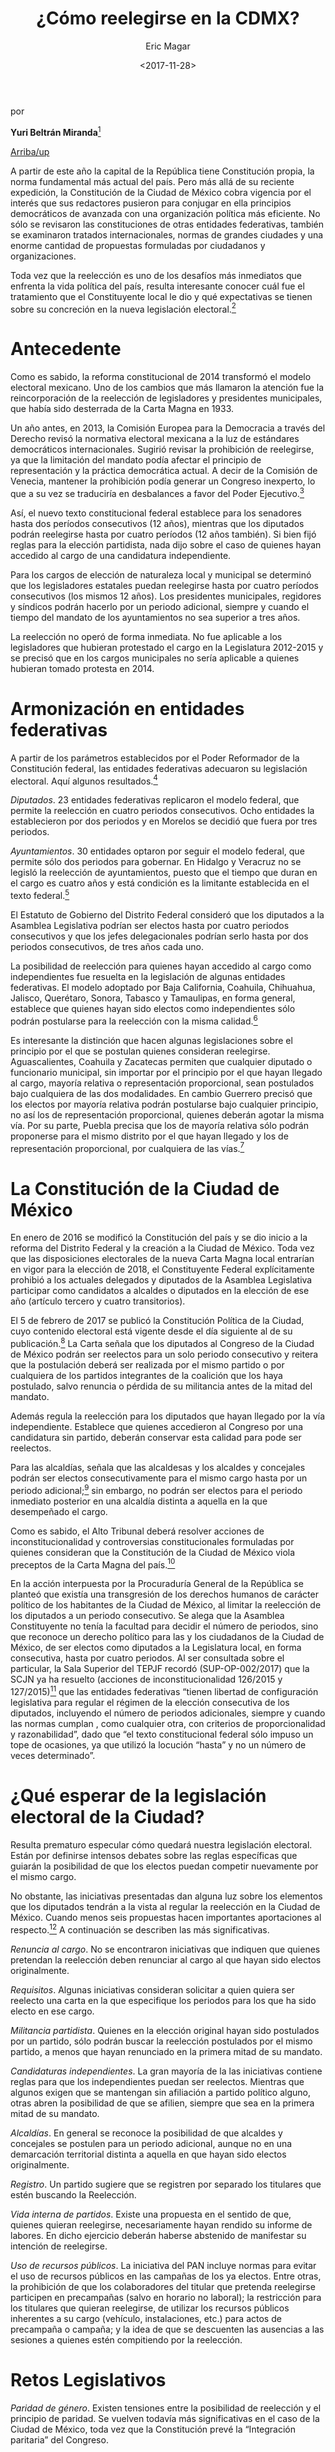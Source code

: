 #+TITLE: ¿Cómo reelegirse en la CDMX?
#+AUTHOR: Eric Magar
#+DATE:  <2017-11-28>
#+OPTIONS: toc:nil # don't place toc in default location
# # will change captions to Spanish, see https://lists.gnu.org/archive/html/emacs-orgmode/2010-03/msg00879.html
#+LANGUAGE: es 

# style sheet
#+HTML_HEAD: <link rel="stylesheet" type="text/css" href="../css/stylesheet.css" />

#+BEGIN_CENTER
por

*Yuri Beltrán Miranda*[fn:1]
#+END_CENTER

#+OPTIONS: broken-links:mark

# #+LINK_UP: index.html
[[../index.html][Arriba/up]]

A partir de este año la capital de la República tiene Constitución propia, la norma fundamental más actual del país. Pero más allá de su reciente expedición, la Constitución de la Ciudad de México cobra vigencia por el interés que sus redactores pusieron para conjugar en ella principios democráticos de avanzada con una organización política más eficiente. No sólo se revisaron las constituciones de otras entidades federativas, también se examinaron tratados internacionales, normas de grandes ciudades y una enorme cantidad de propuestas formuladas por ciudadanos y organizaciones. 

Toda vez que la reelección es uno de los desafíos más inmediatos que enfrenta la vida política del país, resulta interesante conocer cuál fue el tratamiento que el Constituyente local le dio y qué expectativas se tienen sobre su concreción en la nueva legislación electoral.[fn:2] 

* Antecedente

Como es sabido, la reforma constitucional de 2014 transformó el modelo electoral mexicano. Uno de los cambios que más llamaron la atención fue la reincorporación de la reelección de legisladores y presidentes municipales, que había sido desterrada de la Carta Magna en 1933.

Un año antes, en 2013, la Comisión Europea para la Democracia a través del Derecho revisó la normativa electoral mexicana a la luz de estándares democráticos internacionales. Sugirió revisar la prohibición de reelegirse, ya que la limitación del mandato podía afectar el principio de representación y la práctica democrática actual. A decir de la Comisión de Venecia, mantener la prohibición podía generar un Congreso inexperto, lo que a su vez se traduciría en desbalances a favor del Poder Ejecutivo.[fn:3] 

Así, el nuevo texto constitucional federal establece para los senadores hasta dos períodos consecutivos (12 años), mientras que los diputados podrán reelegirse hasta por cuatro períodos (12 años también). Si bien fijó reglas para la elección partidista, nada dijo sobre el caso de quienes hayan accedido al cargo de una candidatura independiente. 

Para los cargos de elección de naturaleza local y municipal se determinó que los legisladores estatales puedan reelegirse hasta por cuatro períodos consecutivos (los mismos 12 años). Los presidentes municipales, regidores y síndicos podrán hacerlo por un periodo adicional, siempre y cuando el tiempo del mandato de los ayuntamientos no sea superior a tres años.

La reelección no operó de forma inmediata. No fue aplicable a los legisladores que hubieran protestado el cargo en la Legislatura 2012-2015 y se precisó que en los cargos municipales no sería aplicable a quienes hubieran tomado protesta en 2014. 

* Armonización en entidades federativas

A partir de los parámetros establecidos por el Poder Reformador de la Constitución federal, las entidades federativas adecuaron su legislación electoral. Aquí algunos resultados.[fn:4] 

/Diputados/. 23 entidades federativas replicaron el modelo federal, que permite la reelección en cuatro periodos consecutivos. Ocho entidades la establecieron por dos periodos y en Morelos se decidió que fuera por tres periodos.

/Ayuntamientos/. 30 entidades optaron por seguir el modelo federal, que permite sólo dos periodos para gobernar. En Hidalgo y Veracruz no se legisló la reelección de ayuntamientos, puesto que el tiempo que duran en el cargo es cuatro años y está condición es la limitante establecida en el texto federal.[fn:5]

El Estatuto de Gobierno del Distrito Federal consideró que los diputados a la Asamblea Legislativa podrían ser electos hasta por cuatro periodos consecutivos y que los jefes delegacionales podrían serlo hasta por dos periodos consecutivos, de tres años cada uno. 

La posibilidad de reelección para quienes hayan accedido al cargo como independientes fue resuelta en la legislación de algunas entidades federativas. El modelo adoptado por Baja California, Coahuila, Chihuahua, Jalisco, Querétaro, Sonora, Tabasco y Tamaulipas, en forma general, establece que quienes hayan sido electos como independientes sólo podrán postularse para la reelección con la misma calidad.[fn:6] 

Es interesante la distinción que hacen algunas legislaciones sobre el principio por el que se postulan quienes consideran reelegirse. Aguascalientes, Coahuila y Zacatecas permiten que cualquier diputado o funcionario municipal, sin importar por el principio por el que hayan llegado al cargo, mayoría relativa o representación proporcional, sean postulados bajo cualquiera de las dos modalidades. En cambio Guerrero precisó que los electos por mayoría relativa podrán postularse bajo cualquier principio, no así los de representación proporcional, quienes deberán agotar la misma vía. Por su parte, Puebla precisa que los de mayoría relativa sólo podrán proponerse para el mismo distrito por el que hayan llegado y los de representación proporcional, por cualquiera de las vías.[fn:7]

* La Constitución de la Ciudad de México 

En enero de 2016 se modificó la Constitución del país y se dio inicio a la reforma del Distrito Federal y la creación a la Ciudad de México. Toda vez que las disposiciones electorales de la nueva Carta Magna local entrarían en vigor para la elección de 2018, el Constituyente Federal explícitamente prohibió a los actuales delegados y diputados de la Asamblea Legislativa participar como candidatos a alcaldes o diputados en la elección de ese año (artículo tercero y cuatro transitorios). 

El 5 de febrero de 2017 se publicó la Constitución Política de la Ciudad, cuyo contenido electoral está vigente desde el día siguiente al de su publicación.[fn:8] La Carta señala que los diputados al Congreso de la Ciudad de México podrán ser reelectos para un solo periodo consecutivo y reitera que la postulación deberá ser realizada por el mismo partido o por cualquiera de los partidos integrantes de la coalición que los haya postulado, salvo renuncia o pérdida de su militancia antes de la mitad del mandato.

Además regula la reelección para los diputados que hayan llegado por la vía independiente. Establece que quienes accedieron al Congreso por una candidatura sin partido, deberán conservar esta calidad para pode ser reelectos. 

Para las alcaldías, señala que las alcaldesas y los alcaldes y concejales podrán ser electos consecutivamente para el mismo cargo hasta por un periodo adicional;[fn:9] sin embargo, no podrán ser electos para el periodo inmediato posterior en una alcaldía distinta a aquella en la que desempeñado el cargo. 

Como es sabido, el Alto Tribunal deberá resolver acciones de inconstitucionalidad y controversias constitucionales formuladas por quienes consideran que la Constitución de la Ciudad de México viola preceptos de la Carta Magna del país.[fn:10] 

En la acción interpuesta por la Procuraduría General de la República se planteó que existía una transgresión de los derechos humanos de carácter político de los habitantes de la Ciudad de México, al limitar la reelección de los diputados a un periodo consecutivo. Se alega que la Asamblea Constituyente no tenía la facultad para decidir el número de periodos, sino que reconoce un derecho político para las y los ciudadanos de la Ciudad de México, de ser electos como diputados a la Legislatura local, en forma consecutiva, hasta por cuatro periodos. Al ser consultada sobre el particular, la Sala Superior del TEPJF recordó (SUP-OP-002/2017) que la SCJN ya ha resuelto (acciones de inconstitucionalidad 126/2015 y 127/2015)[fn:11] que las entidades federativas “tienen libertad de configuración legislativa para regular el régimen de la elección consecutiva de los diputados, incluyendo el número de periodos adicionales, siempre y cuando las normas cumplan , como cualquier otra, con criterios de proporcionalidad y razonabilidad”, dado que “el texto constitucional federal sólo impuso un tope de ocasiones, ya que utilizó la locución “hasta” y no un número de veces determinado”.

* ¿Qué esperar de la legislación electoral de la Ciudad?

Resulta prematuro especular cómo quedará nuestra legislación electoral. Están por definirse intensos debates sobre las reglas específicas que guiarán la posibilidad de que los electos puedan competir nuevamente por el mismo cargo. 

No obstante, las iniciativas presentadas dan alguna luz sobre los elementos que los diputados tendrán a la vista al regular la reelección en la Ciudad de México. Cuando menos seis propuestas hacen importantes aportaciones al respecto.[fn:12] A continuación se describen las más significativas. 

/Renuncia al cargo/. No se encontraron iniciativas que indiquen que quienes pretendan la reelección deben renunciar al cargo al que hayan sido electos originalmente. 

/Requisitos/. Algunas iniciativas consideran solicitar a quien quiera ser reelecto una carta en la que especifique los periodos para los que ha sido electo en ese cargo. 

/Militancia partidista/. Quienes en la elección original hayan sido postulados por un partido, sólo podrán buscar la reelección postulados por el mismo partido, a menos que hayan renunciado en la primera mitad de su mandato. 

/Candidaturas independientes/. La gran mayoría de la las iniciativas contiene reglas para que los independientes puedan ser reelectos. Mientras que algunos exigen que se mantengan sin afiliación a partido político alguno, otras abren la posibilidad de que se afilien, siempre que sea en la primera mitad de su mandato. 

/Alcaldías/. En general se reconoce la posibilidad de que alcaldes y concejales se postulen para un periodo adicional, aunque no en una demarcación territorial distinta a aquella en que hayan sido electos originalmente. 

/Registro/. Un partido sugiere que se registren por separado los titulares que estén buscando la Reelección. 

/Vida interna de partidos/. Existe una propuesta en el sentido de que, quienes quieran reelegirse, necesariamente hayan rendido su informe de labores. En dicho ejercicio deberán haberse abstenido de manifestar su intención de reelegirse. 

/Uso de recursos públicos/. La iniciativa del PAN incluye normas para evitar el uso de recursos públicos en las campañas de los ya electos. Entre otras, la prohibición de que los colaboradores del titular que pretenda reelegirse participen en precampañas (salvo en horario no laboral); la restricción para los titulares que quieran reelegirse, de utilizar los recursos públicos inherentes a su cargo (vehículo, instalaciones, etc.) para actos de precampaña o campaña; y la idea de que se descuenten las ausencias a las sesiones a quienes estén compitiendo por la reelección. 

* Retos Legislativos

/Paridad de género/. Existen tensiones entre la posibilidad de reelección y el principio de paridad. Se vuelven todavía más significativas en el caso de la Ciudad de México, toda vez que la Constitución prevé la “Integración paritaria” del Congreso.

/Vida interna de los partidos políticos/. El problema de la paridad y el de la reelección demanda la discusión sobre lo que pueden hacer los partidos políticos para garantizar la correcta aplicación de ambos principios. 

/Principio por el que se postulan/. Sería útil que la legislación electoral especificara si será posible cambiar el principio por el que un candidato se postule, o si necesariamente deba competir por mayoría o por representación, según lo haya hecho originalmente. 

/Alcaldías/. La Constitución local abre la necesidad de que se reviste la geografía de las alcaldías existentes una vez que concluya el proceso electoral de 2018. Sería necesario que la legislación electoral previera cómo los nuevos trazos afectarían las posibilidades de ser reelectos. 

La gran apuesta de la reforma de 2014apenas está por comenzar. La legislación impone grandes desafíos a la administración electoral. Estos retos se pueden afrontar mejor si la regulación es clara y se dan los pasos administrativos con oportunidad. 

En la medida en que las autoridades, partidos y ciudadanos adoptemos con responsabilidad las reglas de la reelección, menos tropiezos habrá.     


[fn:1] Consejero electoral del Instituto Electoral del Distrito Federal. Este artículo fue publicado en la revista /Voz y voto/, número 292, junio 2017. El autor ha dado su autorización para reproducirlo aquí.

[fn:2] Al momento de redacción de este artículo, la Asamblea Legislativa del Distrito Federal está discutiendo la legislación electoral que operará en la elección de 2018.

[fn:3] Venice Comission. Opinion on the Electoral Legislation of Mexico. Adoptes June 14-15 2013.

[fn:4] Este ejercicio considera los antecedentes a la expedición de la Constitución Política de la Ciudad de México, cuya entrada en vigor es el 17 de septiembre de 2018, por lo que no se toma en cuenta lo establecido en ella y si lo previsto por el Estatuto de Gobierno del Distrito Federal.

[fn:5] En Nayarit, por la homologación de calendarios, se prevé un periodo extraordinario de cuatro años en los ayuntamientos. Al resolver el SUP-JDC-101/2017 y acumulados, la Sala Superior del Tribunal Electoral del Poder Judicial de la Federación decidió permitir la reelección, pues a su juicio entre la armonización legislativa y reelección, debe prevalecer esta última.

[fn:6] Baja California, Jalisco, Querétaro y Tabasco marcan una excepción para quienes se afilien a un partido político antes de la mitad del periodo para el que hayan sido electos.

[fn:7] Dirección Ejecutiva de Prerrogativas y Partidos Políticos (INE), "Los dilemas de la reelección en México".

[fn:8] Como se dijo, el resto de la Constitución local entrará en vigor el 17 de septiembre de 2018. 

[fn:9] La postulación solo podrá hacerla el mismo partido o cualquiera de los partidos integrantes de la coalición que los haya postulado salvo renuncia o pérdida de su militancia antes de la mitad del mandato. 

[fn:10] Se presentaron cuatro acciones de inconstitucionalidad: 15/2017 y sus acumuladas 16/2017, 18/2017 y 19/2017, tres controversias constitucionales: 81/2017, 83/2017 y 97/2017, y un amparo indirecto: 13/2016.

[fn:11] Promovidas por los partidos políticos Morena y Acción Nacional, a fin de impugnar diversas disposiciones de la Constitución Política de Quintana Roo.

[fn:12] PAN, PRI-PVEM, Morena, MC, dip. Ballesteros y dip. Zárate.

	

